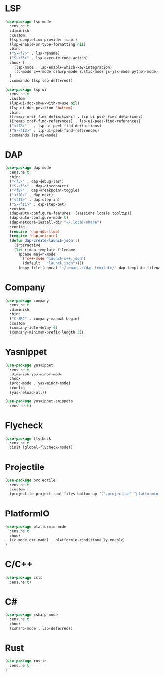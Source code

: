 * LSP
#+BEGIN_SRC emacs-lisp
  (use-package lsp-mode
    :ensure t
    :diminish
    :custom
    (lsp-completion-provider :capf)
    (lsp-enable-on-type-formatting nil)
    :bind
    ("S-<f2>" . lsp-rename)
    ("S-<f3>" . lsp-execute-code-action)
    :hook (
      (lsp-mode . lsp-enable-which-key-integration)
      ((c-mode c++-mode csharp-mode rustic-mode js-jsx-mode python-mode) . lsp-deferred)
    )
    :commands (lsp lsp-deffered))

  (use-package lsp-ui
    :ensure t
    :custom
    (lsp-ui-doc-show-with-mouse nil)
    (lsp-ui-doc-position 'bottom)
    :bind
    ([remap xref-find-definitions] . lsp-ui-peek-find-defintions)
    ([remap xref-find-references] . lsp-ui-peek-find-references)
    ("<f12>"   . lsp-ui-peek-find-definitions)
    ("S-<f12>" . lsp-ui-peek-find-references)
    :commands lsp-ui-mode)
#+END_SRC
* DAP
#+BEGIN_SRC emacs-lisp
  (use-package dap-mode
    :ensure t
    :bind
    ("<f5>" . dap-debug-last)
    ("S-<f5>" . dap-disconnect)
    ("<f9>" . dap-breakpoint-toggle)
    ("<f10>" . dap-next)
    ("<f11>" . dap-step-in)
    ("S-<f11>" . dap-step-out)
    :custom
    (dap-auto-configure-features '(sessions locals tooltip))
    (dap-auto-configure-mode t)
    (dap-netcore-install-dir "~/.local/share")
    :config
    (require 'dap-gdb-lldb)
    (require 'dap-netcore)
    (defun dap-create-launch-json ()
      (interactive)
      (let ((dap-template-filename
        (pcase major-mode
          ('c++-mode "launch-c++.json")
          (default   "launch.json"))))
        (copy-file (concat "~/.emacs.d/dap-template/" dap-template-filename) (concat (lsp-workspace-root) "/launch.json")))))
#+END_SRC
* Company
#+BEGIN_SRC emacs-lisp
  (use-package company
    :ensure t
    :diminish
    :bind
    ("C-SPC" . company-manual-begin)
    :custom
    (company-idle-delay 0)
    (company-minimum-prefix-length 3))
#+END_SRC
* Yasnippet
#+BEGIN_SRC emacs-lisp
  (use-package yasnippet
    :ensure t
    :diminish yas-minor-mode
    :hook
    (prog-mode . yas-minor-mode)
    :config
    (yas-reload-all))

  (use-package yasnippet-snippets
    :ensure t)
#+END_SRC
* Flycheck
#+BEGIN_SRC emacs-lisp
  (use-package flycheck
    :ensure t
    :init (global-flycheck-mode))
#+END_SRC
* Projectile
#+BEGIN_SRC emacs-lisp
  (use-package projectile
    :ensure t
    :custom
    (projectile-project-root-files-bottom-up '(".projectile" "platformio.ini" ".git")))
#+END_SRC
* PlatformIO
#+BEGIN_SRC emacs-lisp
  (use-package platformio-mode
    :ensure t
    :hook
    ((c-mode c++-mode) . platformio-conditionally-enable)
  )
#+END_SRC
* C/C++
#+BEGIN_SRC emacs-lisp
  (use-package ccls
    :ensure t)
#+END_SRC
* C#
#+BEGIN_SRC emacs-lisp
  (use-package csharp-mode
    :ensure t
    :hook
    (csharp-mode . lsp-deferred))
#+END_SRC

* Rust
#+BEGIN_SRC emacs-lisp
  (use-package rustic
    :ensure t
  )
#+END_SRC
